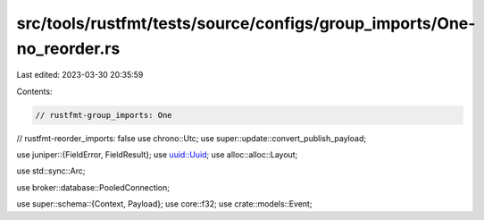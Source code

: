 src/tools/rustfmt/tests/source/configs/group_imports/One-no_reorder.rs
======================================================================

Last edited: 2023-03-30 20:35:59

Contents:

.. code-block:: rs

    // rustfmt-group_imports: One
// rustfmt-reorder_imports: false
use chrono::Utc;
use super::update::convert_publish_payload;

use juniper::{FieldError, FieldResult};
use uuid::Uuid;
use alloc::alloc::Layout;

use std::sync::Arc;

use broker::database::PooledConnection;

use super::schema::{Context, Payload};
use core::f32;
use crate::models::Event;


